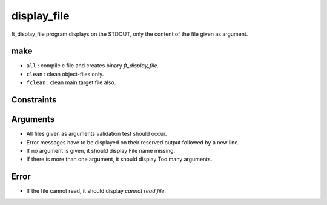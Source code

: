 display_file
============

ft_display_file program displays on the STDOUT, only the content of the file given as argument.

make
----

- ``all``       : compile c file and creates binary *ft_display_file.*
- ``clean``     : clean object-files only.
- ``fclean``    : clean main target file also.

Constraints
-----------


Arguments
---------

- All files given as arguments validation test should occur.
- Error messages have to be displayed on their reserved output followed by a new line.
- If no argument is given, it should display File name missing.
- If there is more than one argument, it should display Too many arguments.

Error
-----

- If the file cannot read, it should display *cannot read file.*
